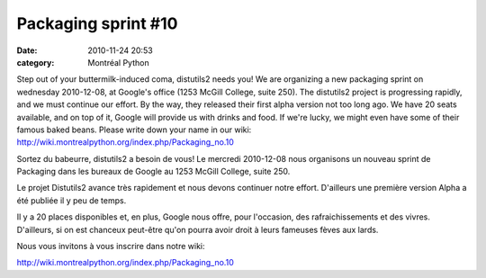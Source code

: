 Packaging sprint #10
####################
:date: 2010-11-24 20:53
:category: Montréal Python

.. raw:: html

   <div>

.. raw:: html

   <div>

Step out of your buttermilk-induced coma, distutils2 needs you! We are
organizing a new packaging sprint on wednesday 2010-12-08, at Google's
office (1253 McGill College, suite 250). The distutils2 project is
progressing rapidly, and we must continue our effort. By the way, they
released their first alpha version not too long ago. We have 20 seats
available, and on top of it, Google will provide us with drinks and
food. If we're lucky, we might even have some of their famous baked
beans. Please write down your name in our wiki:
`http://wiki.montrealpython.org/index.php/Packaging\_no.10`_

.. raw:: html

   </div>

.. raw:: html

   </div>

.. raw:: html

   <div>

Sortez du babeurre, distutils2 a besoin de vous! Le mercredi 2010-12-08
nous organisons un nouveau sprint de Packaging dans les bureaux de
Google au 1253 McGill College, suite 250.

Le projet Distutils2 avance très rapidement et nous devons continuer
notre effort. D'ailleurs une première version Alpha a été publiée il y
peu de temps.

Il y a 20 places disponibles et, en plus, Google nous offre, pour
l'occasion, des rafraichissements et des vivres. D'ailleurs, si on est
chanceux peut-être qu'on pourra avoir droit à leurs fameuses fèves aux
lards.

Nous vous invitons à vous inscrire dans notre wiki:

`http://wiki.montrealpython.org/index.php/Packaging\_no.10`_

.. raw:: html

   </div>

.. raw:: html

   </p>

.. _`http://wiki.montrealpython.org/index.php/Packaging\_no.10`: http://wiki.montrealpython.org/index.php/Packaging_no.10

